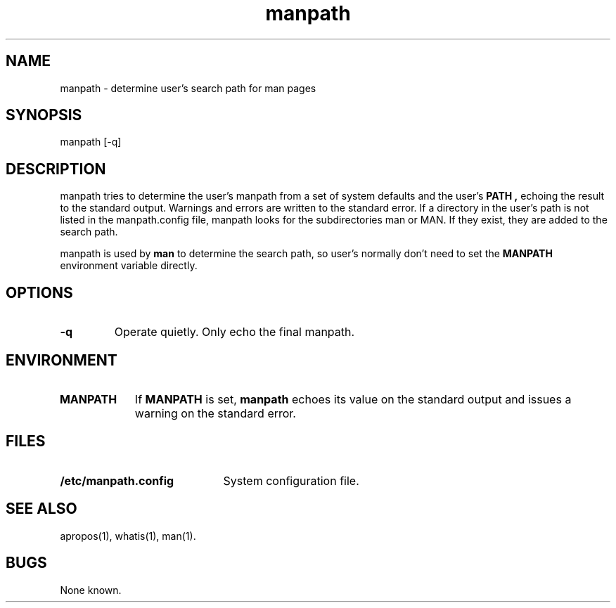 .\" Man page for manpath
.\"
.\" Copyright (c) 1990, 1991, John W. Eaton.
.\"
.\" You may distribute under the terms of the GNU General Public
.\" License as specified in the README file that comes with the man 1.0
.\" distribution.  
.\"
.\" John W. Eaton
.\" jwe@che.utexas.edu
.\" Department of Chemical Engineering
.\" The University of Texas at Austin
.\" Austin, Texas  78712
.\"
.TH manpath 1 "Jan 5, 1991"
.LO 1
.SH NAME
manpath \- determine user's search path for man pages
.SH SYNOPSIS
manpath [\-q]
.SH DESCRIPTION
manpath tries to determine the user's manpath from a set of system
defaults and the user's
.B PATH ,
echoing the result to the standard output.  Warnings and errors are
written to the standard error.
If a directory in the user's path is not listed in the manpath.config
file, manpath looks for the subdirectories man or MAN.  If they exist,
they are added to the search path.
.PP
manpath is used by
.B man
to determine the search path, so user's normally don't need to set the
.B MANPATH
environment variable directly.
.SH OPTIONS
.TP
.B \-\^q
Operate quietly.  Only echo the final manpath.
.SH ENVIRONMENT
.TP \w'MANPATH\ \ 'u
.B MANPATH
If
.B MANPATH
is set,
.B manpath
echoes its value on the standard output and issues a warning on the
standard error.
.SH FILES
.TP \w'/etc/manpath.config'u+2n
.BI /etc/manpath.config
System configuration file.
.SH "SEE ALSO"
apropos(1), whatis(1), man(1).
.SH BUGS
None known.
